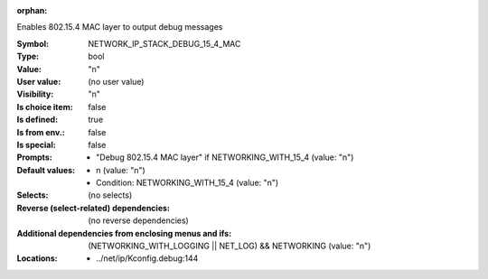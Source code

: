:orphan:

.. title:: NETWORK_IP_STACK_DEBUG_15_4_MAC

.. option:: CONFIG_NETWORK_IP_STACK_DEBUG_15_4_MAC:
.. _CONFIG_NETWORK_IP_STACK_DEBUG_15_4_MAC:

Enables 802.15.4 MAC layer to output debug messages



:Symbol:           NETWORK_IP_STACK_DEBUG_15_4_MAC
:Type:             bool
:Value:            "n"
:User value:       (no user value)
:Visibility:       "n"
:Is choice item:   false
:Is defined:       true
:Is from env.:     false
:Is special:       false
:Prompts:

 *  "Debug 802.15.4 MAC layer" if NETWORKING_WITH_15_4 (value: "n")
:Default values:

 *  n (value: "n")
 *   Condition: NETWORKING_WITH_15_4 (value: "n")
:Selects:
 (no selects)
:Reverse (select-related) dependencies:
 (no reverse dependencies)
:Additional dependencies from enclosing menus and ifs:
 (NETWORKING_WITH_LOGGING || NET_LOG) && NETWORKING (value: "n")
:Locations:
 * ../net/ip/Kconfig.debug:144